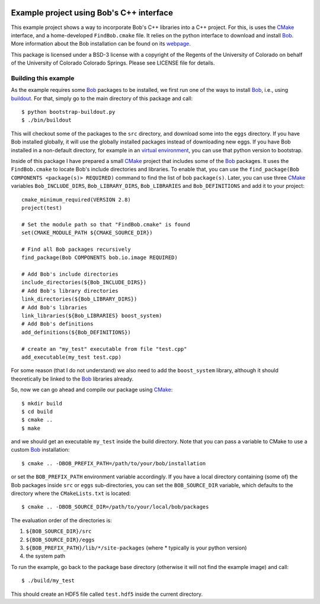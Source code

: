 .. vim: set fileencoding=utf-8 :
.. Manuel Gunther <siebenkopf@googlemail.com>
.. Wed May 25 10:55:42 MDT 2016

.. image:: http://travis-ci.org/bioidiap/bob.example.cmake.svg?branch=v1.0.0
   :target: https://travis-ci.org/bioidiap/bob.example.cmake?branch=v1.0.0
.. image:: https://img.shields.io/badge/github-master-0000c0.png
   :target: https://github.com/bioidiap/bob.example.cmake/tree/master

===========================================
 Example project using Bob's C++ interface
===========================================

This example project shows a way to incorporate Bob's C++ libraries into a C++ project.
For this, is uses the CMake_ interface, and a home-developed ``FindBob.cmake`` file.
It relies on the python interface to download and install Bob_.
More information about the Bob installation can be found on its `webpage <http://www.idiap.ch/software/bob>`_.

This package is licensed under a BSD-3 license with a copyright of the Regents of the University of Colorado on behalf of the University of Colorado Colorado Springs.
Please see LICENSE file for details.

Building this example
---------------------

As the example requires some Bob_ packages to be installed, we first run one of the ways to install Bob_, i.e., using `buildout <https://github.com/idiap/bob/wiki/Installation#using-zcbuildout-for-production>`_.
For that, simply go to the main directory of this package and call::

  $ python bootstrap-buildout.py
  $ ./bin/buildout

This will checkout some of the packages to the ``src`` directory, and download some into the ``eggs`` directory.
If you have Bob installed globally, it will use the globally installed packages instead of downloading new eggs.
If you have Bob installed in a non-default directory, for example in an `virtual environment <https://github.com/idiap/bob/wiki/Installation#using-pip-for-experts>`_, you can use that python version to bootstrap.

Inside of this package I have prepared a small CMake_ project that includes some of the Bob_ packages.
It uses the ``FindBob.cmake`` to locate Bob's include directories and libraries.
To enable that, you can use the ``find_package(Bob COMPONENTS <package(s)> REQUIRED)`` command to find the list of bob ``package(s)``.
Later, you can use three CMake_ variables ``Bob_INCLUDE_DIRS``, ``Bob_LIBRARY_DIRS``, ``Bob_LIBRARIES`` and ``Bob_DEFINITIONS`` and add it to your project::

  cmake_minimum_required(VERSION 2.8)
  project(test)

  # Set the module path so that "FindBob.cmake" is found
  set(CMAKE_MODULE_PATH ${CMAKE_SOURCE_DIR})

  # Find all Bob packages recursively
  find_package(Bob COMPONENTS bob.io.image REQUIRED)

  # Add Bob's include directories
  include_directories(${Bob_INCLUDE_DIRS})
  # Add Bob's library directories
  link_directories(${Bob_LIBRARY_DIRS})
  # Add Bob's libraries
  link_libraries(${Bob_LIBRARIES} boost_system)
  # Add Bob's definitions
  add_definitions(${Bob_DEFINITIONS})

  # create an "my_test" executable from file "test.cpp"
  add_executable(my_test test.cpp)

For some reason (that I do not understand) we also need to add the ``boost_system`` library, although it should theoretically be linked to the Bob_ libraries already.

So, now we can go ahead and compile our package using CMake_::

  $ mkdir build
  $ cd build
  $ cmake ..
  $ make

and we should get an executable ``my_test`` inside the build directory.
Note that you can pass a variable to CMake to use a custom Bob_ installation::

  $ cmake .. -DBOB_PREFIX_PATH=/path/to/your/bob/installation

or set the ``BOB_PREFIX_PATH`` environment variable accordingly.
If you have a local directory containing (some of) the Bob packages inside ``src`` or ``eggs`` sub-directories, you can set the ``BOB_SOURCE_DIR`` variable, which defaults to the directory where the ``CMakeLists.txt`` is located::

  $ cmake .. -DBOB_SOURCE_DIR=/path/to/your/local/bob/packages

The evaluation order of the directories is:

1. ``${BOB_SOURCE_DIR}/src``
2. ``${BOB_SOURCE_DIR}/eggs``
3. ``${BOB_PREFIX_PATH}/lib/*/site-packages`` (where * typically is your python version)
4. the system path

To run the example, go back to the package base directory (otherwise it will not find the example image) and call::

  $ ./build/my_test

This should create an HDF5 file called ``test.hdf5`` inside the current directory.


.. _cmake: http://cmake.org
.. _bob: http://www.idiap.ch/software/bob
